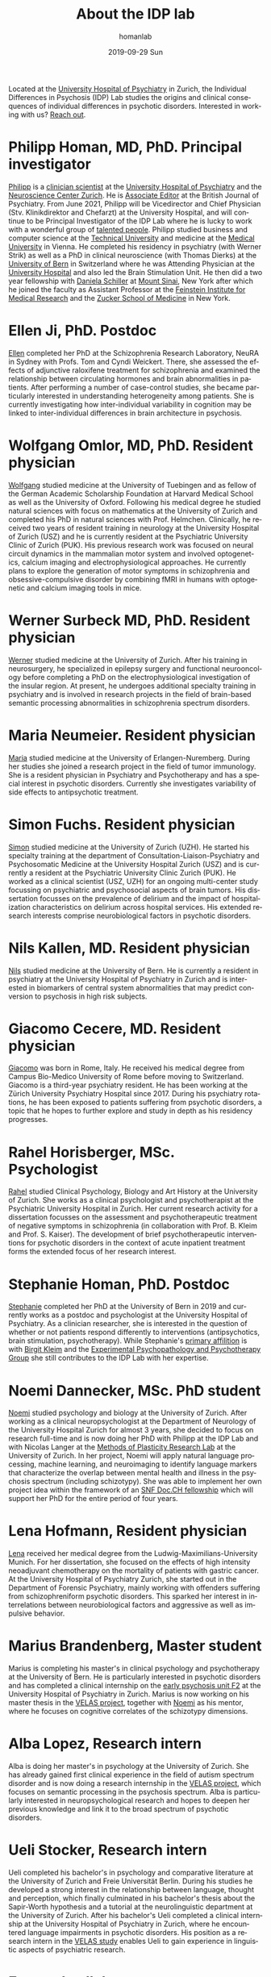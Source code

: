#+TITLE:       About the IDP lab 
#+AUTHOR:      homanlab
#+EMAIL:       homanlab.zurich@gmail.com
#+DATE:        2019-09-29 Sun
#+KEYWORDS:    lab, members, personnel
#+TAGS:        lab, members, personnel
#+LANGUAGE:    en
#+OPTIONS:     H:3 num:nil toc:nil \n:nil ::t |:t ^:nil -:nil f:t *:t <:t
#+DESCRIPTION: Members of the IDP lab

Located at the [[https://www.pukzh.ch][University Hospital of Psychiatry]] in Zurich, the
Individual Differences in Psychosis (IDP) Lab studies the origins and
clinical consequences of individual differences in psychotic disorders.
Interested in working with us? [[https://homanlab.github.io/blog/2019/09/30/how-to-contact-us/][Reach out]].

* Philipp Homan, MD, PhD. Principal investigator
#+ATTR_HTML: :width 200px
[[https://homanlab.github.io/media/img/homanp.png]]

[[https://homanlab.github.io/philipp/][Philipp]] is a [[https://en.wikipedia.org/wiki/Physician-scientist][clinician scientist]] at the [[https://www.pukzh.ch/][University Hospital of
Psychiatry]] and the [[https://www.neuroscience.uzh.ch][Neuroscience Center Zurich]]. He is [[https://www.cambridge.org/core/journals/the-british-journal-of-psychiatry/information/editorial-board][Associate Editor]]
at the British Journal of Psychiatry. From June 2021, Philipp will be
Vicedirector and Chief Physician (Stv. Klinikdirektor and Chefarzt) at
the University Hospital, and will continue to be Principal
Investigator of the IDP Lab where he is lucky to work with a wonderful
group of [[https://homanlab.github.io/people/][talented people]]. Philipp studied business and computer
science at the [[https://tuwien.ac.at/en/][Technical University]] and medicine at the [[https://www.meduniwien.ac.at/web/en][Medical
University]] in Vienna. He completed his residency in psychiatry (with
Werner Strik) as well as a PhD in clinical neuroscience (with Thomas
Dierks) at the [[https://www.upd.unibe.ch][University of Bern]] in Switzerland where he was
Attending Physician at the [[http://www.upd.unibe.ch][University Hospital]] and also led the Brain
Stimulation Unit. He then did a two year fellowship with [[http://labs.neuroscience.mssm.edu/project/schiller-lab/][Daniela
Schiller]] at [[https://www.mssm.edu][Mount Sinai]], New York after which he joined the faculty as
Assistant Professor at the [[https://feinsteininstitute.org][Feinstein Institute for Medical Research]]
and the [[https://medicine.hofstra.edu/][Zucker School of Medicine]] in New York.

* Ellen Ji, PhD. Postdoc

#+ATTR_HTML: :width 200px
[[https://homanlab.github.io/media/img/ji.png]]

[[https://homanlab.github.io/ellen/][Ellen]] completed her PhD at the Schizophrenia Research Laboratory, NeuRA 
in Sydney with Profs. Tom and Cyndi Weickert. There, she assessed the 
effects of adjunctive raloxifene treatment for schizophrenia and 
examined the relationship between circulating hormones and brain 
abnormalities in patients. After performing a number of case-control 
studies, she became particularly interested in understanding 
heterogeneity among patients. She is currently investigating how 
inter-individual variability in cognition may be linked to 
inter-individual differences in brain architecture in psychosis.

* Wolfgang Omlor, MD, PhD. Resident physician

#+ATTR_HTML: :width 200px
[[https://homanlab.github.io/media/img/omlor.png]]

[[https://homanlab.github.io/wolfgang/][Wolfgang]] studied medicine at the University of Tuebingen and as fellow
of the German Academic Scholarship Foundation at Harvard Medical School
as well as the University of Oxford. Following his medical degree he
studied natural sciences with focus on mathematics at the University of
Zurich and completed his PhD in natural sciences with
Prof. Helmchen. Clinically, he received two years of resident training
in neurology at the University Hospital of Zurich (USZ) and he is
currently resident at the Psychiatric University Clinic of Zurich
(PUK). His previous research work was focused on neural circuit dynamics
in the mammalian motor system and involved optogenetics, calcium imaging
and electrophysiological approaches. He currently plans to explore the
generation of motor symptoms in schizophrenia and obsessive-compulsive
disorder by combining fMRI in humans with optogenetic and calcium
imaging tools in mice.

* Werner Surbeck MD, PhD. Resident physician

#+ATTR_HTML: :width 200px
[[https://homanlab.github.io/media/img/surbeck.png]]

[[https://homanlab.github.io/werner/][Werner]] studied medicine at the University of Zurich. After his training
in neurosurgery, he specialized in epilepsy surgery and functional
neurooncology before completing a PhD on the electrophysiological
investigation of the insular region. At present, he undergoes additional
specialty training in psychiatry and is involved in research projects in
the field of brain-based semantic processing abnormalities in
schizophrenia spectrum disorders.

* Maria Neumeier. Resident physician 

#+ATTR_HTML: :width 200px
[[https://homanlab.github.io/media/img/neumeier.png]]

[[https://homanlab.github.io/maria/][Maria]] studied medicine at the University of Erlangen-Nuremberg. During
her studies she joined a research project in the field of tumor
immunology. She is a resident physician in Psychiatry and Psychotherapy
and has a special interest in psychotic disorders. Currently she
investigates variability of side effects to antipsychotic treatment.

* Simon Fuchs. Resident physician
	
#+ATTR_HTML: :width 200px
[[https://homanlab.github.io/media/img/fuchs.png]]

[[https://homanlab.github.io/simon/][Simon]] studied medicine at the University of Zurich (UZH). He started his
specialty training at the department of Consultation-Liaison-Psychiatry
and Psychosomatic Medicine at the University Hospital Zurich (USZ) and
is currently a resident at the Psychiatric University Clinic Zurich
(PUK). He worked as a clinical scientist (USZ, UZH) for an ongoing
multi-center study focussing on psychiatric and psychosocial aspects of
brain tumors. His dissertation focusses on the prevalence of delirium
and the impact of hospitalization characteristics on delirium across
hospital services. His extended research interests comprise
neurobiological factors in psychotic disorders.

* Nils Kallen, MD. Resident physician

#+ATTR_HTML: :width 200px
[[https://homanlab.github.io/media/img/kallen.png]]

[[https://homanlab.github.io/nils/][Nils]] studied medicine at the University of Bern. He is currently a
resident in psychiatry at the University Hospital of Psychiatry in
Zurich and is interested in biomarkers of central system abnormalities
that may predict conversion to psychosis in high risk subjects.

* Giacomo Cecere, MD. Resident physician

#+ATTR_HTML: :width 200px
[[https://homanlab.github.io/media/img/cecere.png]]

[[https://homanlab.github.io/giacomo/][Giacomo]] was born in Rome, Italy. He received his medical degree from
Campus Bio-Medico University of Rome before moving to
Switzerland. Giacomo is a third-year psychiatry resident. He has been
working at the Zürich University Psychiatry Hospital since 2017. During
his psychiatry rotations, he has been exposed to patients suffering from
psychotic disorders, a topic that he hopes to further explore and study
in depth as his residency progresses.

* Rahel Horisberger, MSc. Psychologist

#+ATTR_HTML: :width 200px
[[https://homanlab.github.io/media/img/horisberger.png]]

[[https://homanlab.github.io/rahel/][Rahel]] studied Clinical Psychology, Biology and Art History at the
University of Zurich. She works as a clinical psychologist and
psychotherapist at the Psychiatric University Hospital in Zurich. Her
current research activity for a dissertation focusses on the assessment
and psychotherapeutic treatment of negative symptoms in schizophrenia
(in collaboration with Prof. B. Kleim and Prof. S. Kaiser). The
development of brief psychotherapeutic interventions for psychotic
disorders in the context of acute inpatient treatment forms the extended
focus of her research interest.

* Stephanie Homan, PhD. Postdoc

#+ATTR_HTML: :width 200px
[[https://homanlab.github.io/media/img/homans.png]]

[[https://homanlab.github.io/stephanie/][Stephanie]] completed her PhD at the University of Bern in 2019 and
currently works as a postdoc and psychologist at the University Hospital
of Psychiatry. As a clinician researcher, she is interested in the
question of whether or not patients respond differently to interventions
(antipsychotics, brain stimulation, psychotherapy). While Stephanie's
[[https://www.psychologie.uzh.ch/de/bereiche/hea/expsy/team/winkelbeiner.html][primary affilition]] is with [[https://www.dppp.uzh.ch/en/researchgroups/researchgroups/experimental-psychopathology-and-psychotherapy/team.html][Birgit Kleim]] and the
[[https://www.dppp.uzh.ch/en/researchgroups/researchgroups/experimental-psychopathology-and-psychotherapy/team.html][Experimental
Psychopathology and Psychotherapy Group]] she still contributes to the
IDP Lab with her expertise.

* Noemi Dannecker, MSc. PhD student

#+ATTR_HTML: :width 200px
[[https://homanlab.github.io/media/img/dannecker.png]]

[[https://homanlab.github.io/noemi/][Noemi]] studied psychology and biology at the University of Zurich. After
working as a clinical neuropsychologist at the Department of Neurology
of the University Hospital Zurich for almost 3 years, she decided to
focus on research full-time and is now doing her PhD with Philipp at the
IDP Lab and with Nicolas Langer at the [[https://www.psychology.uzh.ch/en/areas/nec/plafor.html][Methods of Plasticity Research
Lab]] at the University of Zurich. In her project, Noemi will apply
natural language processing, machine learning, and neuroimaging to
identify language markers that characterize the overlap between mental
health and illness in the psychosis spectrum (including schizotypy). She
was able to implement her own project idea within the framework of an
[[http://www.snf.ch/en/researchinFocus/newsroom/Pages/news-200214-doc-ch-snsf-supports-24-doctoral-students.aspx][SNF Doc.CH fellowship]] which will support her PhD for the entire period
of four years.

* Lena Hofmann, Resident physician

#+ATTR_HTML: :width 200px
[[https://homanlab.github.io/media/img/hofmann.png]]

[[https://homanlab.github.io/lena/][Lena]] received her medical degree from the Ludwig-Maximilians-University
Munich. For her dissertation, she focused on the effects of high
intensity neoadjuvant chemotherapy on the mortality of patients with
gastric cancer. At the University Hospital of Psychiatry Zurich, she
started out in the Department of Forensic Psychiatry, mainly working
with offenders suffering from schizophreniform psychotic disorders. This
sparked her interest in interrelations between neurobiological factors
and aggressive as well as impulsive behavior.

* Marius Brandenberg, Master student

#+ATTR_HTML: :width 200px
[[https://homanlab.github.io/media/img/brandenberg.png]]
  
Marius is completing his master's in clinical psychology and
psychotherapy at the University of Bern. He is particularly interested
in psychotic disorders and has completed a clinical internship on the
[[https://www.pukzh.ch/unsere-angebote/erwachsenenpsychiatrie/angebote/stationaere-angebote/frueherkennung-und-behandlung-von-psychosen/][early psychosis unit F2]] at the University Hospital of Psychiatry in
Zurich. Marius is now working on his master thesis in the [[https://homanlab.github.io/velas/][VELAS
project]], together with [[https://homanlab.github.io/noemi/][Noemi]] as his mentor, where he focuses on
cognitive correlates of the schizotypy dimensions.

* Alba Lopez, Research intern

#+ATTR_HTML: :width 200px
[[https://homanlab.github.io/media/img/lopez.png]]

Alba is doing her master's in psychology at the University of
Zurich. She has already gained first clinical experience in the field
of autism spectrum disorder and is now doing a research internship in
the [[https://homanlab.github.io/velas/][VELAS project]], which focuses on semantic processing in the
psychosis spectrum. Alba is particularly interested in
neuropsychological research and hopes to deepen her previous knowledge
and link it to the broad spectrum of psychotic disorders.

* Ueli Stocker, Research intern 

#+ATTR_HTML: :width 200px
[[https://homanlab.github.io/media/img/stocker.png]]

Ueli completed his bachelor's in psychology and comparative literature
at the University of Zurich and Freie Universität Berlin. During his
studies he developed a strong interest in the relationship between
language, thought and perception, which finally culminated in his
bachelor's thesis about the Sapir-Worth hypothesis and a tutorial at
the neurolinguistic department at the University of Zurich. After his
bachelor's Ueli completed a clinical internship at the University
Hospital of Psychiatry in Zurich, where he encountered language
impairments in psychotic disorders. His position as a research intern
in the [[https://homanlab.github.io/velas/][VELAS study]] enables Ueli to gain experience in linguistic
aspects of psychiatric research.

* External collaborators
- [[https://en.wikipedia.org/wiki/Nina_Schooler][Nina Schooler]], PhD. State University of New York Downstate Medical Center, NY
- [[http://www.psykl.mri.tum.de/evidenzbasierte-psychiatrie][Stefan Leucht]], MD. TU Munich
- [[https://feinstein.northwell.edu/institutes-researchers/our-researchers/john-m-kane-md][John Kane]], MD. Zucker Hillside Hospital, NY
- [[https://medicine.yale.edu/lab/decision/][Ifat Levy]], PhD. Yale University
- [[https://medicine.yale.edu/lab/harpazrotem/][Ilan Harpaz-Rotem]], PhD. Yale University
- [[https://people.wgtn.ac.nz/david.podhortzercarmel][David Carmel]], PhD. University of Wellington
- [[http://labs.neuroscience.mssm.edu/project/schiller-lab/][Daniela Schiller]], PhD. Mount Sinai, NY
- [[https://nordic.cochrane.org/our-centre/nordic-cochrane-centre/our-team][Klaus Munkholm]], MD, DMSc. Nordic Cochrane Centre, Denmark
- [[https://www3.unifr.ch/psycho/de/departement/mitarbeitende/dept/people/6316/9b1e3][Chantal Martin Soelch]], PhD. University of Fribourg, CH
- [[https://ch.linkedin.com/in/daniel-umbricht-8676a214][Daniel Umbricht]], MD. F. Hoffmann - La Roche Ltd.
- [[https://www.psychology.uzh.ch/en/areas/nec/plafor/team/Head-of-Discipline/Langer.html][Nicolas Langer]], PhD. University of Zurich
- [[https://www.rehazentrum-valens.ch/ueber-uns/organisation/][Peter Brugger]], PhD. University of Zurich


